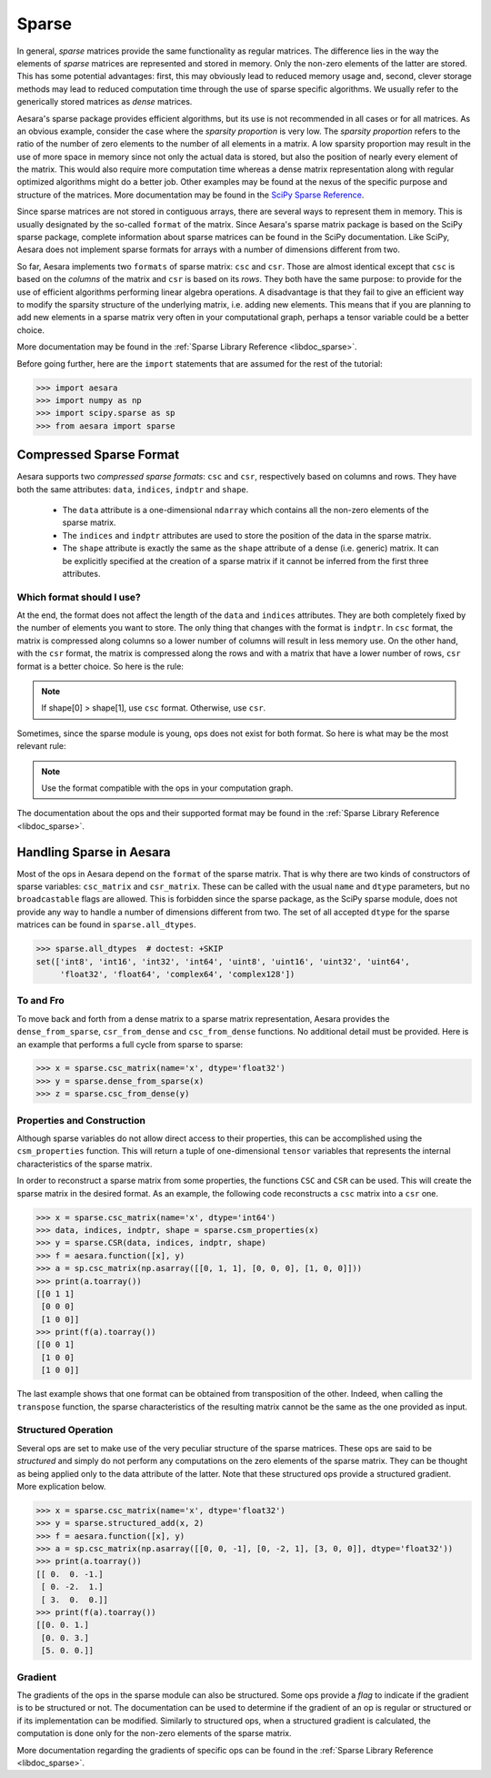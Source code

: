 .. _tutsparse:

======
Sparse
======

In general, *sparse* matrices provide the same functionality as regular
matrices. The difference lies in the way the elements of *sparse* matrices are
represented and stored in memory. Only the non-zero elements of the latter are stored.
This has some potential advantages: first, this
may obviously lead to reduced memory usage and, second, clever
storage methods may lead to reduced computation time through the use of
sparse specific algorithms. We usually refer to the generically stored matrices
as *dense* matrices.

Aesara's sparse package provides efficient algorithms, but its use is not recommended
in all cases or for all matrices. As an obvious example, consider the case where
the *sparsity proportion* is very low. The *sparsity proportion* refers to the
ratio of the number of zero elements to the number of all elements in a matrix.
A low sparsity proportion may result in the use of more space in memory
since not only the actual data is stored, but also the position of nearly every
element of the matrix. This would also require more computation
time whereas a dense matrix representation along with regular optimized algorithms might do a
better job. Other examples may be found at the nexus of the specific purpose and structure
of the matrices. More documentation may be found in the
`SciPy Sparse Reference <http://docs.scipy.org/doc/scipy/reference/sparse.html>`_.

Since sparse matrices are not stored in contiguous arrays, there are several
ways to represent them in memory. This is usually designated by the so-called ``format``
of the matrix. Since Aesara's sparse matrix package is based on the SciPy
sparse package, complete information about sparse matrices can be found
in the SciPy documentation. Like SciPy, Aesara does not implement sparse formats for
arrays with a number of dimensions different from two.

So far, Aesara implements two ``formats`` of sparse matrix: ``csc`` and ``csr``.
Those are almost identical except that ``csc`` is based on the *columns* of the
matrix and ``csr`` is based on its *rows*. They both have the same purpose:
to provide for the use of efficient algorithms performing linear algebra operations.
A disadvantage is that they fail to give an efficient way to modify the sparsity structure
of the underlying matrix, i.e. adding new elements. This means that if you are
planning to add new elements in a sparse matrix very often in your computational graph,
perhaps a tensor variable could be a better choice.

More documentation may be found in the :ref:`Sparse Library Reference <libdoc_sparse>`.

Before going further, here are the ``import`` statements that are assumed for the rest of the
tutorial:

>>> import aesara
>>> import numpy as np
>>> import scipy.sparse as sp
>>> from aesara import sparse

Compressed Sparse Format
========================

.. Changes to this section should also result in changes to library/sparse/index.txt.

Aesara supports two *compressed sparse formats*: ``csc`` and ``csr``, respectively based on columns
and rows. They have both the same attributes: ``data``, ``indices``, ``indptr`` and ``shape``.

  * The ``data`` attribute is a one-dimensional ``ndarray`` which contains all the non-zero
    elements of the sparse matrix.

  * The ``indices`` and ``indptr`` attributes are used to store the position of the data in the
    sparse matrix.

  * The ``shape`` attribute is exactly the same as the ``shape`` attribute of a dense (i.e. generic)
    matrix. It can be explicitly specified at the creation of a sparse matrix if it cannot be inferred
    from the first three attributes.

Which format should I use?
--------------------------

At the end, the format does not affect the length of the ``data`` and ``indices`` attributes. They are both
completely fixed by the number of elements you want to store. The only thing that changes with the format
is ``indptr``. In ``csc`` format, the matrix is compressed along columns so a lower number of columns will
result in less memory use. On the other hand, with the ``csr`` format, the matrix is compressed along
the rows and with a matrix that have a lower number of rows, ``csr`` format is a better choice. So here is the rule:

.. note::

    If shape[0] > shape[1], use ``csc`` format. Otherwise, use ``csr``.

Sometimes, since the sparse module is young, ops does not exist for both format. So here is
what may be the most relevant rule:

.. note::

    Use the format compatible with the ops in your computation graph.

The documentation about the ops and their supported format may be found in
the :ref:`Sparse Library Reference <libdoc_sparse>`.

Handling Sparse in Aesara
=========================

Most of the ops in Aesara depend on the ``format`` of the sparse matrix.
That is why there are two kinds of constructors of sparse variables:
``csc_matrix`` and ``csr_matrix``. These can be called with the usual
``name`` and ``dtype`` parameters, but no ``broadcastable`` flags are
allowed. This is forbidden since the sparse package, as the SciPy sparse module,
does not provide any way to handle a number of dimensions different from two.
The set of all accepted ``dtype`` for the sparse matrices can be found in
``sparse.all_dtypes``.

>>> sparse.all_dtypes  # doctest: +SKIP
set(['int8', 'int16', 'int32', 'int64', 'uint8', 'uint16', 'uint32', 'uint64',
     'float32', 'float64', 'complex64', 'complex128'])

To and Fro
----------

To move back and forth from a dense matrix to a sparse matrix representation, Aesara
provides the ``dense_from_sparse``, ``csr_from_dense`` and
``csc_from_dense`` functions. No additional detail must be provided. Here is
an example that performs a full cycle from sparse to sparse:

>>> x = sparse.csc_matrix(name='x', dtype='float32')
>>> y = sparse.dense_from_sparse(x)
>>> z = sparse.csc_from_dense(y)

Properties and Construction
---------------------------

Although sparse variables do not allow direct access to their properties,
this can be accomplished using the ``csm_properties`` function. This will return
a tuple of one-dimensional ``tensor`` variables that represents the internal characteristics
of the sparse matrix.

In order to reconstruct a sparse matrix from some properties, the functions ``CSC``
and ``CSR`` can be used. This will create the sparse matrix in the desired
format. As an example, the following code reconstructs a ``csc`` matrix into
a ``csr`` one.

>>> x = sparse.csc_matrix(name='x', dtype='int64')
>>> data, indices, indptr, shape = sparse.csm_properties(x)
>>> y = sparse.CSR(data, indices, indptr, shape)
>>> f = aesara.function([x], y)
>>> a = sp.csc_matrix(np.asarray([[0, 1, 1], [0, 0, 0], [1, 0, 0]]))
>>> print(a.toarray())
[[0 1 1]
 [0 0 0]
 [1 0 0]]
>>> print(f(a).toarray())
[[0 0 1]
 [1 0 0]
 [1 0 0]]

The last example shows that one format can be obtained from transposition of
the other. Indeed, when calling the ``transpose`` function,
the sparse characteristics of the resulting matrix cannot be the same as the one
provided as input.

Structured Operation
--------------------

Several ops are set to make use of the very peculiar structure of the sparse
matrices. These ops are said to be *structured* and simply do not perform any
computations on the zero elements of the sparse matrix. They can be thought as being
applied only to the data attribute of the latter. Note that these structured ops
provide a structured gradient. More explication below.

>>> x = sparse.csc_matrix(name='x', dtype='float32')
>>> y = sparse.structured_add(x, 2)
>>> f = aesara.function([x], y)
>>> a = sp.csc_matrix(np.asarray([[0, 0, -1], [0, -2, 1], [3, 0, 0]], dtype='float32'))
>>> print(a.toarray())
[[ 0.  0. -1.]
 [ 0. -2.  1.]
 [ 3.  0.  0.]]
>>> print(f(a).toarray())
[[0. 0. 1.]
 [0. 0. 3.]
 [5. 0. 0.]]

.. _tutsparse_gradient:

Gradient
--------

The gradients of the ops in the sparse module can also be structured. Some ops provide
a *flag* to indicate if the gradient is to be structured or not. The documentation can
be used to determine if the gradient of an op is regular or structured or if its
implementation can be modified. Similarly to structured ops, when a structured gradient is calculated, the
computation is done only for the non-zero elements of the sparse matrix.

More documentation regarding the gradients of specific ops can be found in the
:ref:`Sparse Library Reference <libdoc_sparse>`.
